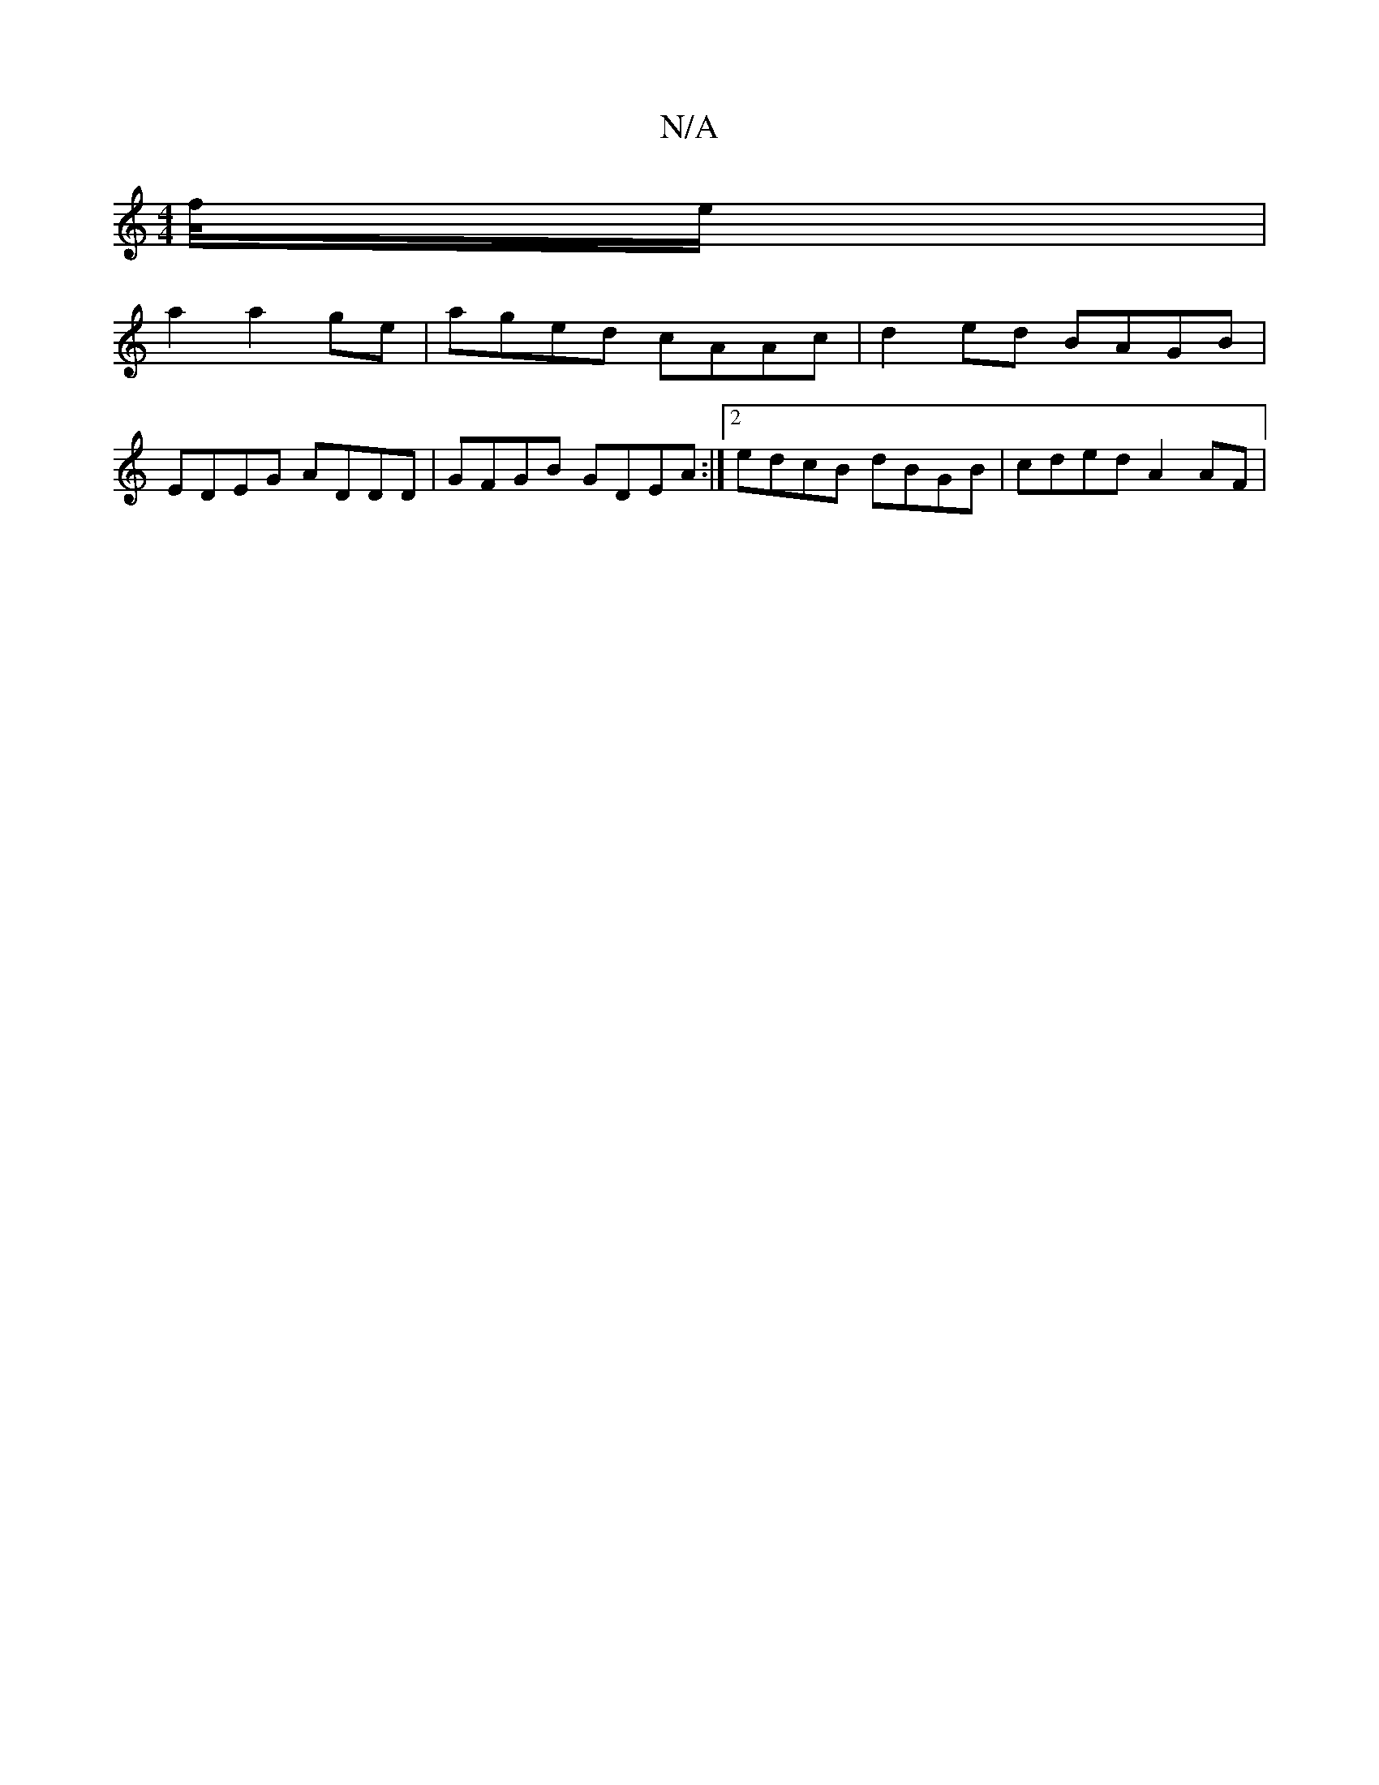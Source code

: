 X:1
T:N/A
M:4/4
R:N/A
K:Cmajor
/f//e/ |
a2 a2 ge | aged cAAc | d2ed BAGB |
EDEG ADDD | GFGB GDEA:|2 edcB dBGB|cded A2 AF|

G3B cded|egaf =dgfd2|
e>^ga gef | edf ged | cBA cBA | Bcd e2 A | ~B3 gf/g/f/g/ |aef edc | dcd cAE/ C>E | B<A